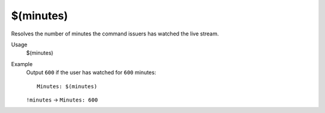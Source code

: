 $(minutes)
==========

Resolves the number of minutes the command issuers has watched the live stream.

Usage
    $(minutes)

Example
    Output ``600`` if the user has watched for ``600`` minutes::

        Minutes: $(minutes)

    ``!minutes`` -> ``Minutes: 600``
